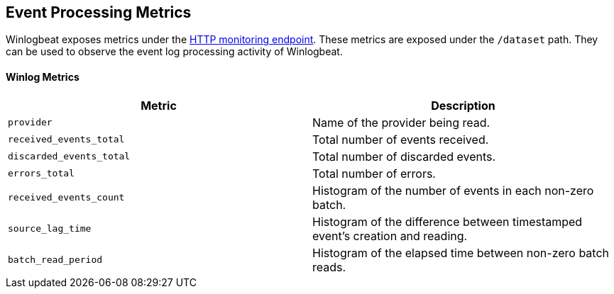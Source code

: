[[metrics-winlogbeat]]
== Event Processing Metrics

Winlogbeat exposes metrics under the <<http-endpoint, HTTP monitoring endpoint>>.
These metrics are exposed under the `/dataset` path. They can be used to
observe the event log processing activity of Winlogbeat.

[float]
==== Winlog Metrics

[options="header"]
|=======
| Metric                   | Description
| `provider`               | Name of the provider being read.
| `received_events_total`  | Total number of events received.
| `discarded_events_total` | Total number of discarded events.
| `errors_total`           | Total number of errors.
| `received_events_count`  | Histogram of the number of events in each non-zero batch.
| `source_lag_time`        | Histogram of the difference between timestamped event's creation and reading.
| `batch_read_period`      | Histogram of the elapsed time between non-zero batch reads.
|=======
